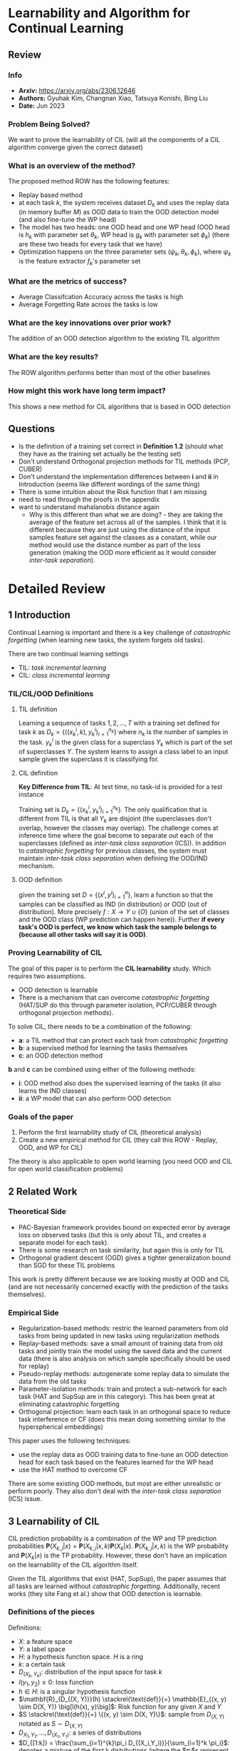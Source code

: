 #+TAGS: CIL

* Learnability and Algorithm for Continual Learning
** Review
*** Info
- *Arxiv:* https://arxiv.org/abs/2306.12646
- *Authors:* Gyuhak Kim, Changnan Xiao, Tatsuya Konishi, Bing Liu
- *Date:* Jun 2023
*** Problem Being Solved?
We want to prove the learnability of CIL (will all the components of a CIL algorithm converge given the correct dataset)
*** What is an overview of the method?
The proposed method ROW has the following features:
- Replay based method
- at each task $k$, the system receives dataset $D_k$ and uses the replay data (in memory buffer $M$) as OOD data to train the OOD detection model (and also fine-tune the WP head)
- The model has two heads: one OOD head and one WP head (OOD head is $h_k$ with parameter set $\theta_k$, WP head is $g_k$ with parameter set $\phi_k$) (there are these two heads for every task that we have)
- Optimization happens on the three parameter sets $(\psi_k, \theta_k, \phi_k)$, where $\psi_k$ is the feature extractor $f_k$'s parameter set
*** What are the metrics of success?
- Average Classifcation Accuracy across the tasks is high
- Average Forgetting Rate across the tasks is low
*** What are the key innovations over prior work?
The addition of an OOD detection algorithm to the existing TIL algorithm
*** What are the key results?
The ROW algorithm performs better than most of the other baselines
*** How might this work have long term impact?
This shows a new method for CIL algorithms that is based in OOD detection
** Questions
- Is the definition of a training set correct in *Definition 1.2* (should what they have as the training set actually be the testing set)
- Don't understand Orthogonal projection methods for TIL methods (PCP, CUBER)
- Don't understand the implementation differences between *i* and *ii* in Introduction (seems like different wordings of the same thing)
- There is some intuition about the Risk function that I am missing
- need to read through the proofs in the appendix
- want to understand mahalanobis distance again
  - Why is this different than what we are doing? - they are taking the average of the feature set across all of the samples. I think that it is different because they are just using the distance of the input samples feature set against the classes as a constant, while our method would use the distance number as part of the loss generation (making the OOD more efficient as it would consider /inter-task separation/).
* Detailed Review
** 1 Introduction
Continual Learning is important and there is a key challenge of /catastrophic forgetting/ (when learning new tasks, the system forgets old tasks).

There are two continual learning settings
- TIL: /task incremental learning/
- CIL: /class incremental learning/

*** TIL/CIL/OOD Definitions
**** TIL definition
Learning a sequence of tasks $1,2,...,T$ with a training set defined for task $k$ as $D_k = \{((x_k^i, k), y_k^i)_{i=1}^{n_k}\}$ where $n_k$ is the number of samples in the task. $y_k^i$ is the given class for a superclass $Y_k$ which is part of the set of superclasses $\Upsilon$. The system learns to assign a class label to an input sample given the superclass it is classifying for.
**** CIL definition
*Key Difference from TIL*: At test time, no task-id is provided for a test instance

Training set is $D_k = \{(x_k^i, y_k^i)_{i=1}^{n_k}\}$. The only qualification that is different from TIL is that all $Y_k$ are disjoint (the superclasses don't overlap, however the classes may overlap). The challenge comes at inference time where the goal become to separate out each of the superclasses (defined as /inter-task class separation/ (ICS)). In addition to /catastrophic forgetting/ for previous classes, the system must maintain /inter-task class separation/ when defining the OOD/IND mechanism.
**** OOD definition
given the training set $D = \{(x^i, y^i)_{i=1}^{n}\}$, learn a function so that the samples can be classified as IND (in distribution) or OOD (out of distribution). More precisely $f : X \rightarrow \Upsilon \cup \{O\}$ (union of the set of classes and the OOD class (WP prediction can happen here)). Further *if every task's OOD is perfect, we know which task the sample belongs to (because all other tasks will say it is OOD)*.
*** Proving Learnability of CIL
The goal of this paper is to perform the *CIL learnability* study. Which requires two assumptions.
- OOD detection is learnable
- There is a mechanism that can overcome /catastrophic forgetting/ (HAT/SUP do this through parameter isolation, PCP/CUBER through orthogonal projection methods).

To solve CIL, there needs to be a combination of the following:
- *a*: a TIL method that can protect each task from /catastrophic forgetting/
- *b*: a supervised method for learning the tasks themselves
- *c*: an OOD detection method

*b* and *c* can be combined using either of the following methods:
- *i*: OOD method also does the supervised learning of the tasks (it also learns the IND classes)
- *ii*: a WP model that can also perform OOD detection

*** Goals of the paper
1. Perform the first learnability study of CIL (theoretical analysis)
2. Create a new empirical method for CIL (they call this ROW - Replay, OOD, and WP for CIL)

The theory is also applicable to open world learning (you need OOD and CIL for open world classification problems)
** 2 Related Work
*** Theoretical Side
- PAC-Bayesian framework provides bound on expected error by average loss on observed tasks (but this is only about TIL, and creates a separate model for each task).
- There is some research on task similarity, but again this is only for TIL
- Orthogonal gradient descent (OGD) gives a tighter generalization bound than SGD for these TIL problems

This work is pretty different because we are looking mostly at OOD and CIL (and are not necessarily concerned exactly with the prediction of the tasks themselves).
*** Empirical Side
- Regularization-based methods: restric the learned parameters from old tasks from being updated in new tasks using regularization methods
- Replay-based methods: save a small amount of training data from old tasks and jointly train the model using the saved data and the current data (there is also analysis on which sample specifically should be used for replay)
- Pseudo-replay methods: autogenerate some replay data to simulate the data from the old tasks
- Parameter-isolation methods: train and protect a sub-network for each task (HAT and SupSup are in this category). This has been great at eliminating catastrophic forgetting
- Orthogonal projection: learn each task in an orthogonal space to reduce task interference or CF (does this mean doing something similar to the hyperspherical embeddings)

This paper uses the following techniques:
- use the replay data as OOD training data to fine-tune an OOD detection head for each task based on the features learned for the WP head
- use the HAT method to overcome CF

There are some existing OOD methods, but most are either unrealistic or perform poorly. They also don't deal with the /inter-task class separation/ (ICS) issue.
** 3 Learnability of CIL
CIL prediction probability is a combination of the WP and TP prediction probabilities $\mathbf{P}(X_{k,j}|x) = \mathbf{P}(X_{k,j}|x,k)\mathbf{P}(X_k|x)$. $\mathbf{P}(X_{k,j}|x,k)$ is the WP probability and $\mathbf{P}(X_k|x)$ is the TP probability. However, these don't have an implication on the learnability of the CIL algorithm itself.

Given the TIL algorithms that exist (HAT, SupSup), the paper assumes that all tasks are learned without /catastrophic forgetting/. Additionally, recent works (they site Fang et al.) show that OOD detection is learnable.

*** Definitions of the pieces
Definitions:
- $X$: a feature space
- $Y$: a label space
- $H$: a hypothesis function space. $H$ is a ring
- $k$: a certain task
- $D_{(X_k,Y_k)}$: distribution of the input space for task $k$
- $l(y_1,y_2) \ge 0$: loss function
- $h \in H$: is a singular hypothesis function
- $\mathbf{R}_{D_{(X, Y)}}(h) \stackrel{\text{def}}{=} \mathbb{E}_{(x, y) \sim D(X, Y)} \big[l(h(x), y)\big]$: Risk function for any given $X$ and $Y$
- $S \stackrel{\text{def}}{=} \{(x, y) \sim D(X, Y)\}$: sample from $D_{(X,Y)}$ notated as $S \sim D_{(X,Y)}$
- $D_{X_1,Y_1},\ldots,D_{(X_{\tau},Y_{\tau})}$: a series of distributions
- $D_{[1:k]} = \frac{\sum_{i=1}^{k}\pi_i D_{(X_i,Y_i)}}{\sum_{i=1}^k \pi_i}$: denotes a mixture of the first k distributions (where the $\pi_i$s represent a probability distribution (sum to $1$ and are all $>0$).
- $S|_{[k1:k2]}$ follows similarly from $D_{[k1:k2]}$ (a sampling of each of the $s$ in the distribution defined by $supp$).
- $h_k(x) = \mathbf{A}_k(S)(x)$: hypothesis function for task $k$ (this is found after training the $k$th task) (this is also only well-defined for the tasks trained up till this point)
- $h_k = \text{argmax}_{1 \le i \le k, j \in \{1,\ldots\}}\{\ldots,z_k^{i,j},\ldots\}$: hypothesis function (basically argmax over each $z_k^{i,j}$ which represents the logits (or score function?))
- $[l(\text{argmax}_{1 \le i \le k, j \in \{1,\ldots\}}\{\ldots,z_k^{i,j},\ldots\}, y)]$: loss numbers where $l$ is the loss function and $y$ is the label
- $h_k = \text{argmax}_{1 \le i \le k, j \in \{1,\ldots\}}\{\ldots,z_k^{i,j},\ldots;z_k^o\}$: hypothesis score with an additional OOD class
**** What is a ring
[[https://planetmath.org/ringofcontinuousfunctions][more info]]
Classifying a function space (in this case the hypothesis function space $H$), means that the functions in the space all satisfy some basic properties.

Namely the ones the paper cares about are (more properties in the link above):
- addition: $(f+g)(x) := f(x) + g(x)$
- multiplication: $(fg)(x) := f(x)g(x)$
**** What is a risk function
[[https://mlweb.loria.fr/book/en/risk.html][more info]]
A risk function is used to evaluate the performance of estimators and decision rules. It is the expected loss or error of the hypothesis function when applied to new data.
**** What does $supp$ mean
$supp$ means the support of the distribution. This is the set of all elements that have a non-zero probability in the distribution.
**** What is a hypothesis function
Gut check on this one, just the predictive function that is the result of the model
*** Definition 3.1
For fully observable distributions $D$. And a closed world (no OOD)
distribution $D$, hypothesis function space $H$ can be applied to algorithm $\mathbf{A}$ and a sequence of $\{\epsilon_n|\lim_{n\rightarrow \infty}\epsilon_n = 0\}$ (error rates decreasing towards zero) such that
1. The tasks's individual data distributions are all disjoint (don't share samples)
2. All the probabilities are greater than 0 and sum to 1

And then the risk function's expected values is less than the constant error rate ($\epsilon_n$). Additionally, the risk function is calculated over the distribution's $D_{[1:k]}$ which means that the current task and all the previous task's data are visible. Because we don't have access to all of the data at the same time, $D$ will be partially observable. Therefore, we define the generic algorithm recursively as $A_k^\tau(S) = A_k^\tau(S|_k,\mathbf(A)_{k-1}^\tau(S|_{[1:k-1]})$. This also depends on the underlying TIL algorithm being able to handle catastrophic forgetting well.
*** Definition 3.2
For only partially observable distributions $D$. And a closed world (no OOD)

The key difference is that the past tasks are not visible. This basically just becomes a TIL problem which is solved (shown through Theorem 3.3)
*** Definition 3.4
For fully observable distribution $D$, and an open world (OOD)

The same two qualification from 3.1 are there, but with the addition of
3. for any $O_{(X_1, Y_1)},\ldots,O_{(X_T,Y_T)} \in D$ any $\alpha_1,\ldots,\alpha_T \in [0, 1)$ (the ood dataset is just comprised of 0s and 1s - binary)

Definition 3.4 being satisfied means that Definition 3.1 is also satisfied - Theorem 3.5
*** Definition 3.6
For only paritially observable distributions $D$, and an open world (OOD)

Very similar dataset structure to 3.4, except we only see one task at a time. The paper cites Fang et al. as showing that OOD detection is learnable and therefore they derive that CIL is learnable as OOD detection is learnable (by converting CIL learning to a series of OOD learning problems) TODO: go through the proofs in the appendix

3.6 is enough to prove 3.4 as given by Theorem 7 (proof in appendix)
** Proposed method
OOD is also capable of classification. The masks in HAT are used to protect each OOD model to ensure there is no forgetting. It is also possible to introduce a WP head so that OOD only has to estimate TP instead of WP and TP.

The proposed method ROW has the following features:
- Replay based method
- at each task $k$, the system receives dataset $D_k$ and uses the replay data (in memory buffer $M$) as OOD data to train the OOD detection model (and also fine-tune the WP head)
- The model has two heads: one OOD head and one WP head (OOD head is $h_k$ with parameter set $\theta_k$, WP head is $g_k$ with parameter set $\phi_k$) (there are these two heads for every task that we have)
- Optimization happens on the three parameter sets $(\psi_k, \theta_k, \phi_k)$, where $\psi_k$ is the feature extractor $f_k$'s parameter set

The training steps are:
1. Train the feature extractor $f_k$ and OOD head $h_k$ using both the IND instances in $D_k$ and the OOD instances in $M$ (replay data)
2. fine-tune a WP head $g_k$ for the task using $D_k$ based only on the fixed feature extractor $f_k$ (OOD has nothing to do here)
3. fine-tune the OOD heads of all the tasks that have been learned so far

The outputs of $h_k$ and $g_k$ are what comprises the final prediction

#+begin_src mermaid :file images/learnability-clp1.png
flowchart LR
   ind[In Distribution Sample]
   ood[Out of Distribution Sample]
   f[Feature Extractor]
   h[OOD Head]
   g["WP Head (class prediction)"]
   po["Out of Distribution Prediction"]
   pc["Class Prediction"]
   pf["Final Prediction"]

   ind --> f
   ood --> f
   f --> h
   f --> g
   h --> po
   g --> pc
   po --> pf
   pc --> pf
#+end_src

#+RESULTS:
[[file:images/learnability-clp1.png]]

*** Training the feature extractor and the OOD head
Training the OOD head $h_k$ for task k.

#+begin_src mermaid :file images/learnability-clp2.png
flowchart LR
   ind[In Distribution Sample]
   ood[Out of Distribution Sample]
   f[Feature Extractor]
   h[OOD Head]
   po["Out of Distribution Prediction"]

   ind --> f
   ood --> f
   f --> h
   h --> po
#+end_src

#+RESULTS:
[[file:images/learnability-clp2.png]]

The In Distribution samples are given by $D_k$, and the Out of distribution samples are given by $D_{k'} \in D$ where $k' \ne k$. The network of $h_k \circ f_k$ (combination of the feature extractor and the OOD head) is trained to max two things:
1. IND sample: the probability $p(y|x,k) = \text{softmax}h_k(f(x,k;\psi_k);\theta_k)_y$
2. OOD sample: $p(ood|x,k)$

The combination of these two losses is given as $L_{ood}(\psi_t, \theta_t) = -\frac{1}{2N}\left(\sum_{(x,y) \in D_K}\log{p(y|x,k)} + \sum_{(x,y) \in M}\log{p(ood|x,k)}\right)$. The replay instances are upsampled to achieve an equal number of samples as the current task data $D_k$.
*** Fine-Tuning the WP Head
Simple here. Just use cross-entropy loss
$L_{WP}(\phi_k) = -\frac{1}{N} \sum_{(x,y)\in D_k}\log{p(y|x,k)}$. The probabilities of the classes are just taking the softmax

#+begin_src mermaid :file images/learnability-clp3.png
flowchart LR
   ind[In Distribution Sample]
   f[Feature Extractor]
   g["WP Head (class prediction)"]
   pc["Class Prediction"]

   ind --> f
   f --> g
   g --> pc
#+end_src

#+RESULTS:
[[file:images/learnability-clp3.png]]

*** Fine-tuning the OOD Heads of All Tasks
The OOD heads that are trained first (because the $M$ memory is less diverse - less OOD samplings). To mitigate, train all the previous OOD heads after training each task using only the replay data in $M$ (take out that classes data, use the extracted classes as IND data, and the rest as OOD data). Use the same loss function as above (without the feature parameters) to train again.

#+begin_src mermaid :file images/learnability-clp4.png
flowchart LR
   ind[In Distribution Sample]
   ood[Out of Distribution Sample]
   f[Feature Extractor]
   h1[OOD Head 1]
   h2[OOD Head 2]
   h3[OOD Head 3]
   h4[OOD Head 4]
   po1["Out of Distribution Prediction1"]
   po2["Out of Distribution Prediction2"]
   po3["Out of Distribution Prediction3"]
   po4["Out of Distribution Prediction4"]

   ind --> f
   ood --> f
   f --> h1
   f --> h2
   f --> h3
   f --> h4
   h1 --> po1
   h2 --> po2
   h3 --> po3
   h4 --> po4
#+end_src

#+RESULTS:
[[file:images/learnability-clp4.png]]

*** Distance-based Coefficient
The paper notes that performance can be improved by using a "distance-based coefficient defined at the feature level into the output from the OOD head". This means that the OOD detection works better if there is a "distance-based coefficient" (something like mahalanobis score) defined at the level of the features themselves (not necessarily at the output of whether it is OOD or not). After training task $k$ , find the mean/variance of the feature vectors per class of the task and compute Mahalanobis distance $c_k(x) = \text{max}_y \frac{1}{MD(x; \mu_y, \sum_k)}$ where $\mu_y$ is the mean of the class $y$ and $\sum_k$ is the variance. The coefficient will be larger if the features of a test instance is closer to one of the sample means of the task, and smaller otherwise

TP Probability now is $\mathbf{P}(X_k|x) = c_k(x)\max_j \text{softmax}(h_k(x))_j/Z$ where $c_k(x)$ is the constant above, and the max of the softmax of the output heads of each of the OOD classes is taken. Then we divide everything by $Z$ which is a normalizing factor (this $max_j$ can be seen as the maximum of a softmax probability score across the heads of these OOD classes).
** Empirical Evaluation
*** Baselines
There are 12 baselines:
- Exemplar-free (does not save previous data):
  - HAT (argmax over the concatenated logits)
  - OWM
  - SLDA
  - L2P
- Replay Methods
  - iCaRL
  - A-GEM
  - EEIL
  - GD
  - DER++
  - HAL
  - MORE

There are no parameter-isolation methods included, nor contrastive learning methods
*** Datasets
1. CIFAR10 (10 different classes)
2. CIFAR100 (100 classes)
3. Tiny-ImageNet (200 classes)
*** Backbone Architecture and Pre-Training
The backbone selected is DeiT-S/16 (transformer). Also the classes are separated out when doing the training and testing of the models. The models used are not trained on ImageNet, or the training datasets to avoid leak in the model. Additionally, there is an *adapter module* appended to the end of the models to allow it to adjust to new data.
*** Training details
The classes in each of the datasets are split, and a memory budget strategy is used to save an equal number of samples per class.
*** Evaluation Metrocs
Two metrics used
1. Average Classification Accuracy (AUC)
2. Average Forgetting Rate (ACA): The accuracy of the model on all the tasks that it was previously trained on (more formally $F_t = \sum_{i=1}^{t-1} A_i^i-A_i^t$)

*** 5.1 Results and Comparison
The new method performs the best everywhere (and MORE is also a performant algorithm). Additioanlly, the size of the memory buffer can be decreased and performance is still maintained. Additionally, the forgetting rate is better than most, except for iCaRl, which has much lower accuracy. Additionally, the forgetting here is not due to the TIL model (HAT is being used which has very low forgetting), but the classification issues that happen with more classes


[[file:images/learnability-clp5.png]]
*** 5.2 Abalation Experiments
Performance decreases are clear.

[[file:images/learnability-clp6.png]]
** Conclusion
CIL is learnable, and ROW outperforms strong baselines
